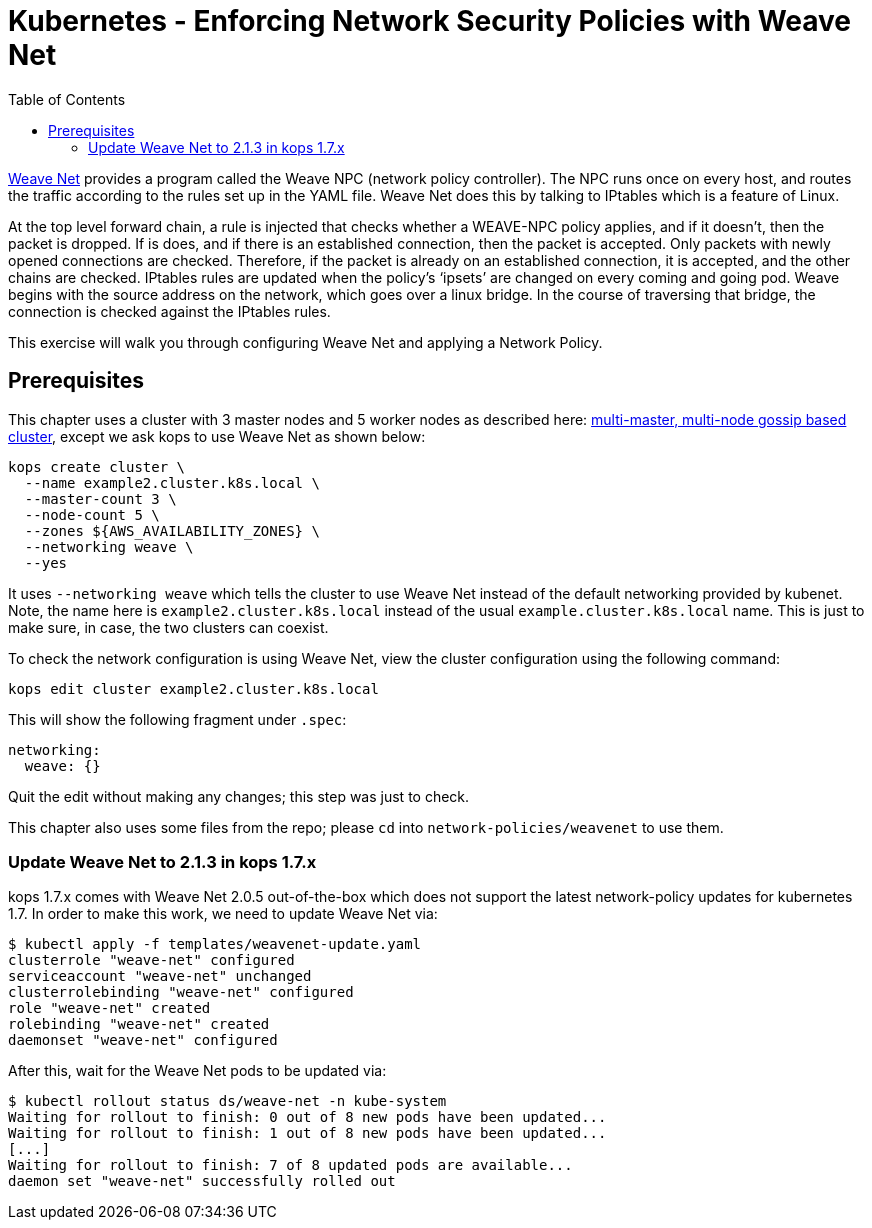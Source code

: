 = Kubernetes - Enforcing Network Security Policies with Weave Net
:toc:

https://www.weave.works/docs/net/latest/kubernetes/kube-addon/[Weave Net] provides a program called the Weave NPC (network policy controller). The NPC runs once on every host, and routes the traffic according to the rules set up in the YAML file. Weave Net does this by talking to IPtables which is a feature of Linux.

At the top level forward chain, a rule is injected that checks whether a WEAVE-NPC policy applies, and if it doesn’t, then the packet is dropped. If is does, and if there is an established connection, then the packet is accepted. Only packets with newly opened connections are checked. Therefore, if the packet is already on an established connection, it is accepted, and the other chains are checked. IPtables rules are updated when the policy’s ‘ipsets’ are changed on every coming and going pod. Weave begins with the source address on the network, which goes over a linux bridge. In the course of traversing that bridge, the connection is checked against the IPtables rules.

This exercise will walk you through configuring Weave Net and applying a Network Policy.

== Prerequisites

This chapter uses a cluster with 3 master nodes and 5 worker nodes as described here: link:../../cluster-install#multi-master-multi-node-multi-az-gossip-based-cluster[multi-master, multi-node gossip based cluster], except we ask kops to use Weave Net as shown below:

  kops create cluster \
    --name example2.cluster.k8s.local \
    --master-count 3 \
    --node-count 5 \
    --zones ${AWS_AVAILABILITY_ZONES} \
    --networking weave \
    --yes

It uses `--networking weave` which tells the cluster to use Weave Net instead of the default networking provided by kubenet. Note, the name here is `example2.cluster.k8s.local` instead of the usual `example.cluster.k8s.local` name. This is just to make sure, in case, the two clusters can coexist.

To check the network configuration is using Weave Net, view the cluster configuration using the following command:

  kops edit cluster example2.cluster.k8s.local

This will show the following fragment under `.spec`:

  networking:
    weave: {}

Quit the edit without making any changes; this step was just to check.

This chapter also uses some files from the repo; please `cd` into `network-policies/weavenet` to use them.

=== Update Weave Net to 2.1.3 in kops 1.7.x
kops 1.7.x comes with Weave Net 2.0.5 out-of-the-box which does not support the latest network-policy updates for kubernetes 1.7.
In order to make this work, we need to update Weave Net via:

```
$ kubectl apply -f templates/weavenet-update.yaml
clusterrole "weave-net" configured
serviceaccount "weave-net" unchanged
clusterrolebinding "weave-net" configured
role "weave-net" created
rolebinding "weave-net" created
daemonset "weave-net" configured
```

After this, wait for the Weave Net pods to be updated via:
```
$ kubectl rollout status ds/weave-net -n kube-system
Waiting for rollout to finish: 0 out of 8 new pods have been updated...
Waiting for rollout to finish: 1 out of 8 new pods have been updated...
[...]
Waiting for rollout to finish: 7 of 8 updated pods are available...
daemon set "weave-net" successfully rolled out
```

